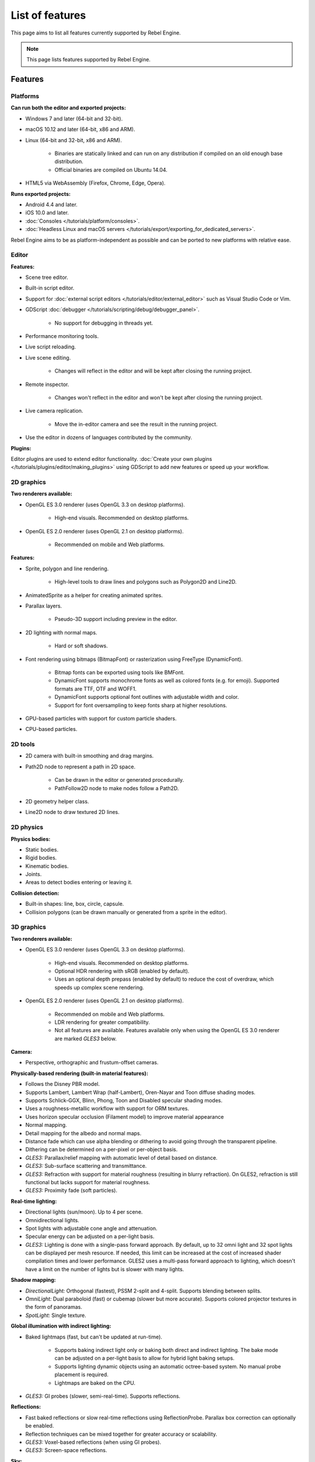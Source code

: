 List of features
================

This page aims to list all features currently supported by Rebel Engine.

.. note::

    This page lists features supported by Rebel Engine.

Features
--------

Platforms
^^^^^^^^^

**Can run both the editor and exported projects:**

- Windows 7 and later (64-bit and 32-bit).
- macOS 10.12 and later (64-bit, x86 and ARM).
- Linux (64-bit and 32-bit, x86 and ARM).

   - Binaries are statically linked and can run on any distribution if compiled
     on an old enough base distribution.
   - Official binaries are compiled on Ubuntu 14.04.

- HTML5 via WebAssembly (Firefox, Chrome, Edge, Opera).

**Runs exported projects:**

- Android 4.4 and later.
- iOS 10.0 and later.
- :doc:`Consoles </tutorials/platform/consoles>`.
- :doc:`Headless Linux and macOS servers </tutorials/export/exporting_for_dedicated_servers>`.

Rebel Engine aims to be as platform-independent as possible and can be ported to new
platforms with relative ease.

Editor
^^^^^^

**Features:**

- Scene tree editor.
- Built-in script editor.
- Support for :doc:`external script editors </tutorials/editor/external_editor>` such as
  Visual Studio Code or Vim.
- GDScript :doc:`debugger </tutorials/scripting/debug/debugger_panel>`.

   - No support for debugging in threads yet.
- Performance monitoring tools.
- Live script reloading.
- Live scene editing.

   - Changes will reflect in the editor and will be kept after closing the running project.

- Remote inspector.

   - Changes won't reflect in the editor and won't be kept after closing the running project.

- Live camera replication.

   - Move the in-editor camera and see the result in the running project.

- Use the editor in dozens of languages contributed by the community.

**Plugins:**

Editor plugins are used to extend editor functionality.
:doc:`Create your own plugins </tutorials/plugins/editor/making_plugins>` using GDScript to add new features or speed up your workflow.

2D graphics
^^^^^^^^^^^

**Two renderers available:**

- OpenGL ES 3.0 renderer (uses OpenGL 3.3 on desktop platforms).

   - High-end visuals. Recommended on desktop platforms.

- OpenGL ES 2.0 renderer (uses OpenGL 2.1 on desktop platforms).

   - Recommended on mobile and Web platforms.

**Features:**

- Sprite, polygon and line rendering.

   - High-level tools to draw lines and polygons such as Polygon2D and Line2D.

- AnimatedSprite as a helper for creating animated sprites.
- Parallax layers.

   - Pseudo-3D support including preview in the editor.

- 2D lighting with normal maps.

   - Hard or soft shadows.

- Font rendering using bitmaps (BitmapFont) or rasterization using FreeType (DynamicFont).

   - Bitmap fonts can be exported using tools like BMFont.
   - DynamicFont supports monochrome fonts as well as colored fonts (e.g. for emoji).
     Supported formats are TTF, OTF and WOFF1.
   - DynamicFont supports optional font outlines with adjustable width and color.
   - Support for font oversampling to keep fonts sharp at higher resolutions.

- GPU-based particles with support for custom particle shaders.
- CPU-based particles.

2D tools
^^^^^^^^

- 2D camera with built-in smoothing and drag margins.
- Path2D node to represent a path in 2D space.

   - Can be drawn in the editor or generated procedurally.
   - PathFollow2D node to make nodes follow a Path2D.

- 2D geometry helper class.
- Line2D node to draw textured 2D lines.

2D physics
^^^^^^^^^^

**Physics bodies:**

- Static bodies.
- Rigid bodies.
- Kinematic bodies.
- Joints.
- Areas to detect bodies entering or leaving it.

**Collision detection:**

- Built-in shapes: line, box, circle, capsule.
- Collision polygons (can be drawn manually or generated from a sprite in the editor).

3D graphics
^^^^^^^^^^^

**Two renderers available:**

- OpenGL ES 3.0 renderer (uses OpenGL 3.3 on desktop platforms).

   - High-end visuals. Recommended on desktop platforms.
   - Optional HDR rendering with sRGB (enabled by default).
   - Uses an optional depth prepass (enabled by default) to reduce the cost of
     overdraw, which speeds up complex scene rendering.

- OpenGL ES 2.0 renderer (uses OpenGL 2.1 on desktop platforms).

   - Recommended on mobile and Web platforms.
   - LDR rendering for greater compatibility.
   - Not all features are available. Features available only when using
     the OpenGL ES 3.0 renderer are marked *GLES3* below.

**Camera:**

- Perspective, orthographic and frustum-offset cameras.

**Physically-based rendering (built-in material features):**

- Follows the Disney PBR model.
- Supports Lambert, Lambert Wrap (half-Lambert), Oren-Nayar and Toon diffuse shading modes.
- Supports Schlick-GGX, Blinn, Phong, Toon and Disabled specular shading modes.
- Uses a roughness-metallic workflow with support for ORM textures.
- Uses horizon specular occlusion (Filament model) to improve material appearance
- Normal mapping.
- Detail mapping for the albedo and normal maps.
- Distance fade which can use alpha blending or dithering to avoid going through
  the transparent pipeline.
- Dithering can be determined on a per-pixel or per-object basis.
- *GLES3:* Parallax/relief mapping with automatic level of detail based on distance.
- *GLES3:* Sub-surface scattering and transmittance.
- *GLES3:* Refraction with support for material roughness (resulting in blurry refraction).
  On GLES2, refraction is still functional but lacks support for material roughness.
- *GLES3:* Proximity fade (soft particles).

**Real-time lighting:**

- Directional lights (sun/moon). Up to 4 per scene.
- Omnidirectional lights.
- Spot lights with adjustable cone angle and attenuation.
- Specular energy can be adjusted on a per-light basis.
- *GLES3:* Lighting is done with a single-pass forward approach.
  By default, up to 32 omni light and 32 spot lights can be displayed per mesh resource.
  If needed, this limit can be increased at the cost of increased shader compilation times and lower performance.
  GLES2 uses a multi-pass forward approach to lighting, which doesn't have a
  limit on the number of lights but is slower with many lights.

**Shadow mapping:**

- *DirectionalLight:* Orthogonal (fastest), PSSM 2-split and 4-split.
  Supports blending between splits.
- *OmniLight:* Dual paraboloid (fast) or cubemap (slower but more accurate).
  Supports colored projector textures in the form of panoramas.
- *SpotLight:* Single texture.

**Global illumination with indirect lighting:**

- Baked lightmaps (fast, but can't be updated at run-time).

   - Supports baking indirect light only or baking both direct and indirect lighting.
     The bake mode can be adjusted on a per-light basis to allow for hybrid light
     baking setups.
   - Supports lighting dynamic objects using an automatic octree-based system.
     No manual probe placement is required.
   - Lightmaps are baked on the CPU.

- *GLES3:* GI probes (slower, semi-real-time). Supports reflections.

**Reflections:**

- Fast baked reflections or slow real-time reflections using ReflectionProbe.
  Parallax box correction can optionally be enabled.
- Reflection techniques can be mixed together for greater accuracy or scalability.
- *GLES3:* Voxel-based reflections (when using GI probes).
- *GLES3:* Screen-space reflections.

**Sky:**

- Panorama sky (using an HDRI).
- Procedural sky.

**Fog:**

- Depth fog with an adjustable attenuation curve.
- Height fog (floor or ceiling) with adjustable attenuation.
- Support for automatic depth fog color depending on the camera direction
  (to match the sun color).
- Optional transmittance to make lights more visible in the fog.

**Particles:**

- *GLES3:* GPU-based particles with support for custom particle shaders.
- CPU-based particles.

**Post-processing:**

- Tonemapping (Linear, Reinhard, Filmic, ACES).
- *GLES3:* Automatic exposure adjustments based on viewport brightness.
- *GLES3:* Near and far depth of field.
- *GLES3:* Screen-space ambient occlusion.
- *GLES3:* Optional debanding to avoid color banding (effective when HDR rendering is enabled).
- Glow/bloom with optional bicubic upscaling and several blend modes available:
  Screen, Soft Light, Add, Replace.
- Color correction using an one-dimensional ramp.
- Brightness, contrast and saturation adjustments.

**Texture filtering:**

- Nearest, bilinear, trilinear or anisotropic filtering.

**Texture compression:**

- Lossless or lossy WebP (does not save VRAM; only reduces storage size).
- S3TC (only supported on desktop platforms).
- ETC1 (recommended when using the GLES2 renderer).
- *GLES3:* BPTC for high-quality compression (not supported on macOS).
- *GLES3:* ETC2 (not supported on macOS).

**Anti-aliasing:**

- Multi-sample antialiasing (MSAA).
- Fast approximate antialiasing (FXAA).

**Performance:**

- Occlusion culling with :doc:`rooms and portals </tutorials/3d/portals/index>`.
  Supports gameplay notifications with primary and secondary visibility to
  disable AI/physics processing for nodes that don't need it.
- Real-time occluder spheres. Not as effective as rooms and portals
  (and doesn't support gameplay notifications), but easier to set up.

.. note::

    Most of the effects listed above can be adjusted for better performance or
    to further improve quality. This can be helpful when using Rebel Engine for
    offline rendering.

3D tools
^^^^^^^^

- Built-in meshes: cube, cylinder/cone, (hemi)sphere, prism, plane, quad.
- Tools for :doc:`procedural geometry generation </tutorials/3d/procedural_geometry/index>`.
- :doc:`Constructive solid geometry </tutorials/3d/csg_tools>` (intended for prototyping).
- Path3D node to represent a path in 3D space.

   - Can be drawn in the editor or generated procedurally.
   - PathFollow3D node to make nodes follow a Path3D.

- 3D geometry helper class.
- Support for exporting the current scene as a glTF 2.0 file from the editor.

3D physics
^^^^^^^^^^

**Physics bodies:**

- Static bodies.
- Rigid bodies.
- Kinematic bodies.
- Vehicle bodies (intended for arcade physics, not simulation).
- Joints.
- Soft bodies.
- Ragdolls.
- Areas to detect bodies entering or leaving it.

**Collision detection:**

- Built-in shapes: cuboid, sphere, capsule, cylinder.
- Generate triangle collision shapes for any mesh from the editor.
- Generate one or several convex collision shapes for any mesh from the editor.

Shaders
^^^^^^^

- *2D:* Custom vertex, fragment, and light shaders.
- *3D:* Custom vertex, fragment, light, and sky shaders.
- Text-based shaders using a :doc:`shader language inspired by GLSL </tutorials/shaders/shader_reference/shading_language>`.
- Visual shader editor.

   - Support for visual shader plugins.

Scripting
^^^^^^^^^

**General:**

- Object-oriented design pattern with scripts extending nodes.
- Signals and groups for communicating between scripts.
- Support for :doc:`cross-language scripting </tutorials/scripting/cross_language_scripting>`.
- Many 2D and 3D linear algebra data types such as vectors and transforms.

:ref:`GDScript: <toc-learn-scripting-gdscript>`

- :doc:`High-level interpreted language </tutorials/scripting/gdscript/gdscript_basics>` with
  :doc:`optional static typing </tutorials/scripting/gdscript/static_typing>`.
- Syntax inspired by Python.
- Syntax highlighting is provided on GitHub.
- :doc:`Use threads </tutorials/performance/threads/using_multiple_threads>` to perform asynchronous actions
  or make use of multiple processor cores.

:ref:`C#: <toc-learn-scripting-C#>`

- Packaged in a separate binary to keep file sizes and dependencies down.
- Uses Mono 6.x.

   - Full support for the C# 7.0 syntax and features.

- Supports all platforms.
- Using an external editor is recommended to benefit from IDE functionality.

:ref:`VisualScript: <toc-learn-scripting-visual_script>`

- :doc:`Graph-based visual scripting language </tutorials/scripting/visual_script/what_is_visual_scripting>`.
- Works best when used for specific purposes (such as level-specific logic)
  rather than as a language to create entire projects.

While Rebel Engine will keep VisualScript supported, we recommend
:ref:`trying out GDScript <toc-learn-scripting-gdscript>` instead.

**GDNative (C, C++, Rust, D, ...):**

- When you need it, link to native libraries for higher performance and third-party integrations.

   - For scripting game logic, GDScript or C# are recommended if their
     performance is suitable.

- Official bindings for C and C++.

   - Use any build system and language features you wish.

Audio
^^^^^

**Features:**

- Mono, stereo, 5.1 and 7.1 output.
- Non-positional and positional playback in 2D and 3D.

   - Optional Doppler effect in 2D and 3D.

- Support for re-routable :doc:`audio buses </tutorials/audio/audio_buses>` and effects
  with dozens of effects included.
- Listener2D and Listener3D nodes to listen from a position different than the camera.
- Audio input to record microphones with real-time access using the AudioEffectCapture class.
- MIDI input.

   - No support for MIDI output yet.

**APIs used:**

- *Windows:* WASAPI.
- *macOS:* CoreAudio.
- *Linux:* PulseAudio or ALSA.

Import
^^^^^^

- Support for :doc:`custom import plugins </tutorials/plugins/editor/import_plugins>`.

**Formats:**

- *Images:* See :doc:`/tutorials/assets_pipeline/importing_images`.
- *Audio:*

   - WAV with optional IMA-ADPCM compression.
   - Ogg Vorbis.
   - MP3.

- *3D scenes:*

   - glTF 2.0 *(recommended)*.
   - FBX (experimental, static meshes only).
   - Collada (.dae).
   - Wavefront OBJ (static scenes only, can be loaded directly as a mesh).

- 3D meshes use `Mikktspace <http://www.mikktspace.com/>`__ to generate tangents
  on import, which ensures consistency with other 3D applications such as Blender.

Input
^^^^^

- Input mapping system using hardcoded input events or remappable input actions.

   - Axis values can be mapped to two different actions with a configurable deadzone.
   - Use the same code to support both keyboards and gamepads.

- Keyboard input.

   - Keys can be mapped in "physical" mode to be independent of the keyboard layout.

- Mouse input.

   - The mouse cursor can be visible, hidden, captured or confined within the window.
   - When captured, raw input will be used on Windows and Linux to
     sidestep the OS' mouse acceleration settings.

- Gamepad input (up to 8 simultaneous controllers).
- Pen/tablet input with pressure support.
- Gamepad, keyboard and mouse input support are also available on Android.

Navigation
^^^^^^^^^^

- A* algorithm in 2D and 3D.
- Navigation meshes.
- Generate navigation meshes from the editor.

Networking
^^^^^^^^^^

- Low-level TCP networking using StreamPeer and TCP_Server.
- Low-level UDP networking using PacketPeer and UDPServer.
- Low-level HTTP requests using HTTPClient.
- High-level HTTP requests using HTTPRequest.

   - Supports HTTPS out of the box using bundled certificates.

- High-level multiplayer API using UDP and ENet.

   - Automatic replication using remote procedure calls (RPCs).
   - Supports unreliable, reliable and ordered transfers.

- WebSocket client and server, available on all platforms.
- WebRTC client and server, available on all platforms.
- Support for UPnP to sidestep the requirement to forward ports when hosting
  a server behind a NAT.

Internationalization
^^^^^^^^^^^^^^^^^^^^

- Full support for Unicode including emoji.
- Store localization strings using :doc:`CSV </tutorials/i18n/internationalizing_games>`
  or :doc:`gettext </tutorials/i18n/localization_using_gettext>`.
- Use localized strings in your project automatically in GUI elements or by
  using the ``tr()`` function.

Windowing and OS integration
^^^^^^^^^^^^^^^^^^^^^^^^^^^^

- Move, resize, minimize, and maximize the window spawned by the project.
- Change the window title and icon.
- Request attention (will cause the title bar to blink on most platforms).
- Fullscreen mode.

   - Doesn't use exclusive fullscreen, so the screen resolution can't be changed this way.
     Use a Viewport with a different resolution instead.

- Borderless window (fullscreen or non-fullscreen).
- Ability to keep the window always on top.
- Transparent window with per-pixel transparency.
- Global menu integration on macOS.
- Execute commands in a blocking or non-blocking manner.
- Open file paths and URLs using default or custom protocol handlers (if registered on the system).
- Parse custom command line arguments.
- :doc:`Headless/server binaries </tutorials/export/exporting_for_dedicated_servers>` can be
  downloaded for Linux and :doc:`compiled for macOS </development/compiling/compiling_for_osx>`.
  Any binary can be used without a window using the ``--no-window``
  :doc:`command line argument </tutorials/editor/command_line_tutorial>`.

Mobile
^^^^^^

- In-app purchases on Android and iOS.
- Support for advertisements using third-party modules.
- Support for subview embedding on Android.

XR support (AR and VR)
^^^^^^^^^^^^^^^^^^^^^^

- Support for ARKit on iOS out of the box.
- Support for the OpenXR APIs.

   - Includes support for popular headsets like the Meta Quest and the Valve Index.

- Support for the OpenVR APIs.

GUI system
^^^^^^^^^^

Rebel Engine's GUI is built using the same Control nodes used to make games in Rebel Engine.
The editor UI can easily be extended in many ways using add-ons.

**Nodes:**

- Buttons.
- Checkboxes, check buttons, radio buttons.
- Text entry using LineEdit (single line) and TextEdit (multiple lines).
- Dropdown menus using PopupMenu and OptionButton.
- Scrollbars.
- Labels.
- RichTextLabel for :doc:`text formatted using BBCode </tutorials/ui/bbcode_in_richtextlabel>`.
- Trees (can also be used to represent tables).
- Color picker with RGB and HSV modes.
- Containers (horizontal, vertical, grid, flow, center, margin, aspect ratio, draggable splitter, ...).
- Controls can be rotated and scaled.

**Sizing:**

- Anchors to keep GUI elements in a specific corner, edge or centered.
- Containers to place GUI elements automatically following certain rules.

   - :ref:`Stack <class_BoxContainer>` layouts.
   - :ref:`Grid <class_GridContainer>` layouts.
   - :ref:`Margin <class_MarginContainer>` and :ref:`centered <class_CenterContainer>`
     layouts.
   - :ref:`Draggable splitter <class_SplitContainer>` layouts.

- Scale to multiple resolutions using the ``2d`` or ``viewport`` stretch modes.
- Support any aspect ratio using anchors and the ``expand`` stretch aspect.

**Theming:**

- Built-in theme editor.

   - Generate a theme based on the current editor theme settings.

- Procedural vector-based theming using :ref:`class_StyleBoxFlat`.

   - Supports rounded/beveled corners, drop shadows, per-border widths and antialiasing.

- Texture-based theming using :ref:`class_StyleBoxTexture`.

Rebel Engine's small distribution size can make it a suitable alternative to frameworks
like Electron or Qt.

Animation
^^^^^^^^^

- Direct kinematics and inverse kinematics.
- :ref:`Tween <class_Tween>` node to easily perform procedural animations by code.
- Support for animating any property with customizable interpolation.
- Support for calling methods in animation tracks.
- Support for playing sounds in animation tracks.
- Support for Bézier curves in animation.

File formats
^^^^^^^^^^^^

- Scenes and resources can be saved in :doc:`text-based </development/file_formats/tscn>` or binary formats.

   - Text-based formats are human-readable and more friendly to version control.
   - Binary formats are faster to save/load for large scenes/resources.

- Read and write text or binary files using :ref:`class_File`.

   - Can optionally be compressed or encrypted.

- Read and write :ref:`class_JSON` files.
- Read and write INI-style configuration files using :ref:`class_ConfigFile`.

   - Can (de)serialize any Rebel Engine datatype, including Vector2/3, Color, ...

- Read XML files using :ref:`class_XMLParser`.
- Pack game data into a PCK file (custom format optimized for fast seeking),
  into a ZIP archive, or directly into the executable for single-file distribution.
- :doc:`Export additional PCK files</tutorials/export/exporting_pcks>` that can be read
  by the engine to support mods and DLCs.

Miscellaneous
^^^^^^^^^^^^^

- :doc:`Low-level access to servers </tutorials/performance/using_servers>` which allows bypassing
  the scene tree's overhead when needed.
- :doc:`Command line interface </tutorials/editor/command_line_tutorial>` for automation.

   - Export and deploy projects using continuous integration platforms.
   - `Shell completion scripts <https://github.com/RebelToolbox/RebelEngine/tree/main/tools/dist/shell>`__
     are available for Bash, zsh and fish.

- Support for :doc:`C++ modules </development/cpp/custom_modules_in_cpp>` statically linked
  into the engine binary.
- Engine and editor written in C++03.

   - Can be :doc:`compiled </development/compiling/introduction_to_the_buildsystem>` using GCC,
     Clang and MSVC. MinGW is also supported.
   - Friendly towards packagers. In most cases, system libraries can be used
     instead of the ones provided by Rebel Engine. The build system doesn't download anything.
     Builds can be fully reproducible.

- Licensed under the permissive MIT license.

   - Open development process with :doc:`contributions welcome </contributing/ways_to_contribute>`.
